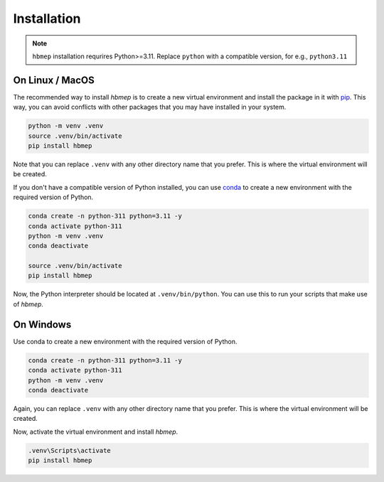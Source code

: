 .. _installation:

Installation
=================================
.. note::

    ``hbmep`` installation requrires Python>=3.11. Replace ``python`` with a compatible version, for e.g., ``python3.11``

On Linux / MacOS
----------------
The recommended way to install `hbmep` is to create a new virtual environment and install the package in it with `pip <http://www.pip-installer.org/>`_. This way, you can avoid conflicts with other packages that you may have installed in your system.

.. code-block:: bash

    python -m venv .venv
    source .venv/bin/activate
    pip install hbmep

Note that you can replace ``.venv`` with any other directory name that you prefer. This is where the virtual environment will be created.

If you don't have a compatible version of Python installed, you can use `conda <https://conda.io>`_ to create a new environment with the required version of Python.

.. code-block:: bash

    conda create -n python-311 python=3.11 -y
    conda activate python-311
    python -m venv .venv
    conda deactivate

    source .venv/bin/activate
    pip install hbmep

Now, the Python interpreter should be located at ``.venv/bin/python``. You can use this to run your scripts that make use of `hbmep`.

On Windows
----------------
Use conda to create a new environment with the required version of Python.

.. code-block:: bash

    conda create -n python-311 python=3.11 -y
    conda activate python-311
    python -m venv .venv
    conda deactivate

Again, you can replace ``.venv`` with any other directory name that you prefer. This is where the virtual environment will be created.

Now, activate the virtual environment and install `hbmep`.

.. code-block:: powershell

    .venv\Scripts\activate
    pip install hbmep
